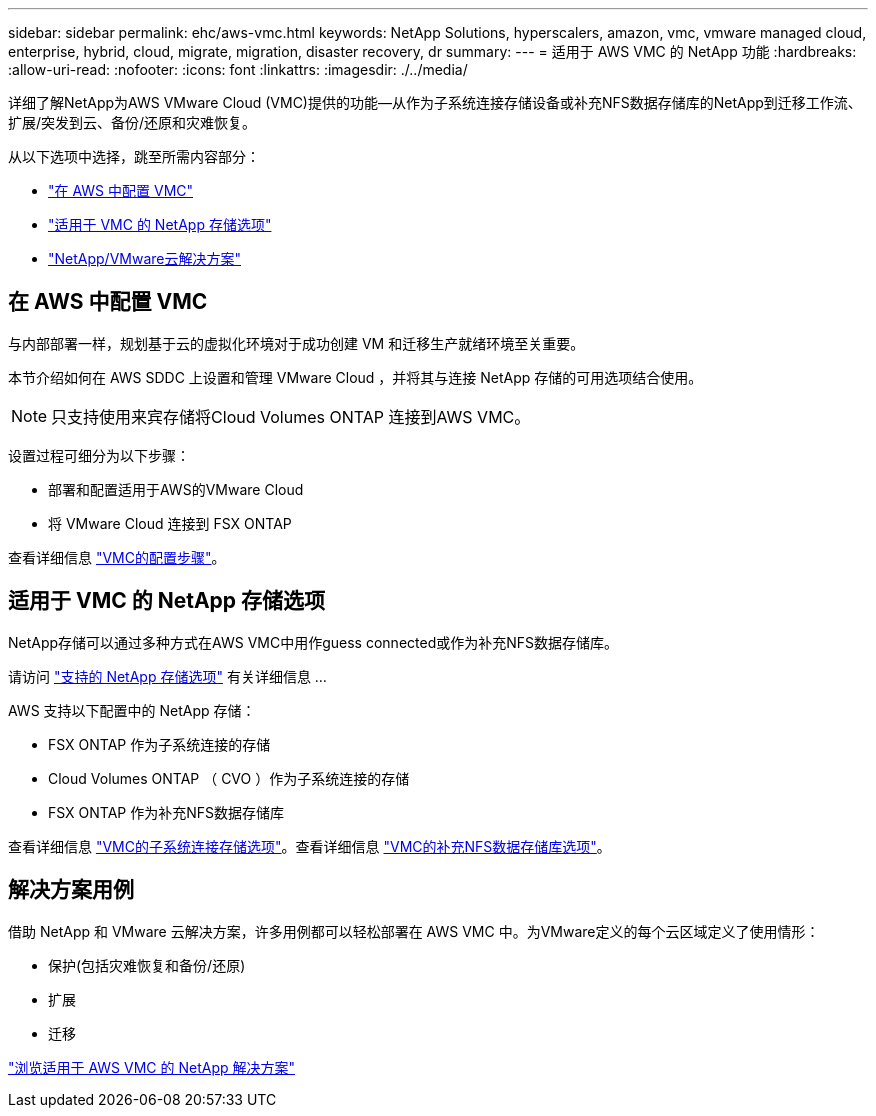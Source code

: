 ---
sidebar: sidebar 
permalink: ehc/aws-vmc.html 
keywords: NetApp Solutions, hyperscalers, amazon, vmc, vmware managed cloud, enterprise, hybrid, cloud, migrate, migration, disaster recovery, dr 
summary:  
---
= 适用于 AWS VMC 的 NetApp 功能
:hardbreaks:
:allow-uri-read: 
:nofooter: 
:icons: font
:linkattrs: 
:imagesdir: ./../media/


[role="lead"]
详细了解NetApp为AWS VMware Cloud (VMC)提供的功能—从作为子系统连接存储设备或补充NFS数据存储库的NetApp到迁移工作流、扩展/突发到云、备份/还原和灾难恢复。

从以下选项中选择，跳至所需内容部分：

* link:#config["在 AWS 中配置 VMC"]
* link:#datastore["适用于 VMC 的 NetApp 存储选项"]
* link:#solutions["NetApp/VMware云解决方案"]




== 在 AWS 中配置 VMC

与内部部署一样，规划基于云的虚拟化环境对于成功创建 VM 和迁移生产就绪环境至关重要。

本节介绍如何在 AWS SDDC 上设置和管理 VMware Cloud ，并将其与连接 NetApp 存储的可用选项结合使用。


NOTE: 只支持使用来宾存储将Cloud Volumes ONTAP 连接到AWS VMC。

设置过程可细分为以下步骤：

* 部署和配置适用于AWS的VMware Cloud
* 将 VMware Cloud 连接到 FSX ONTAP


查看详细信息 link:aws-setup.html["VMC的配置步骤"]。



== 适用于 VMC 的 NetApp 存储选项

NetApp存储可以通过多种方式在AWS VMC中用作guess connected或作为补充NFS数据存储库。

请访问 link:ehc-support-configs.html["支持的 NetApp 存储选项"] 有关详细信息 ...

AWS 支持以下配置中的 NetApp 存储：

* FSX ONTAP 作为子系统连接的存储
* Cloud Volumes ONTAP （ CVO ）作为子系统连接的存储
* FSX ONTAP 作为补充NFS数据存储库


查看详细信息 link:aws-guest.html["VMC的子系统连接存储选项"]。查看详细信息 link:aws-native-nfs-datastore-option.html["VMC的补充NFS数据存储库选项"]。



== 解决方案用例

借助 NetApp 和 VMware 云解决方案，许多用例都可以轻松部署在 AWS VMC 中。为VMware定义的每个云区域定义了使用情形：

* 保护(包括灾难恢复和备份/还原)
* 扩展
* 迁移


link:aws-solutions.html["浏览适用于 AWS VMC 的 NetApp 解决方案"]
